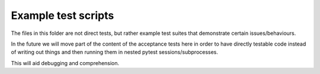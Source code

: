 Example test scripts
=====================


The files in this folder are not direct tests, but rather example test suites that demonstrate certain issues/behaviours.

In the future we will move part of the content of the acceptance tests here in order to have directly testable code instead of writing out things and then running them in nested pytest sessions/subprocesses.

This will aid debugging and comprehension.

